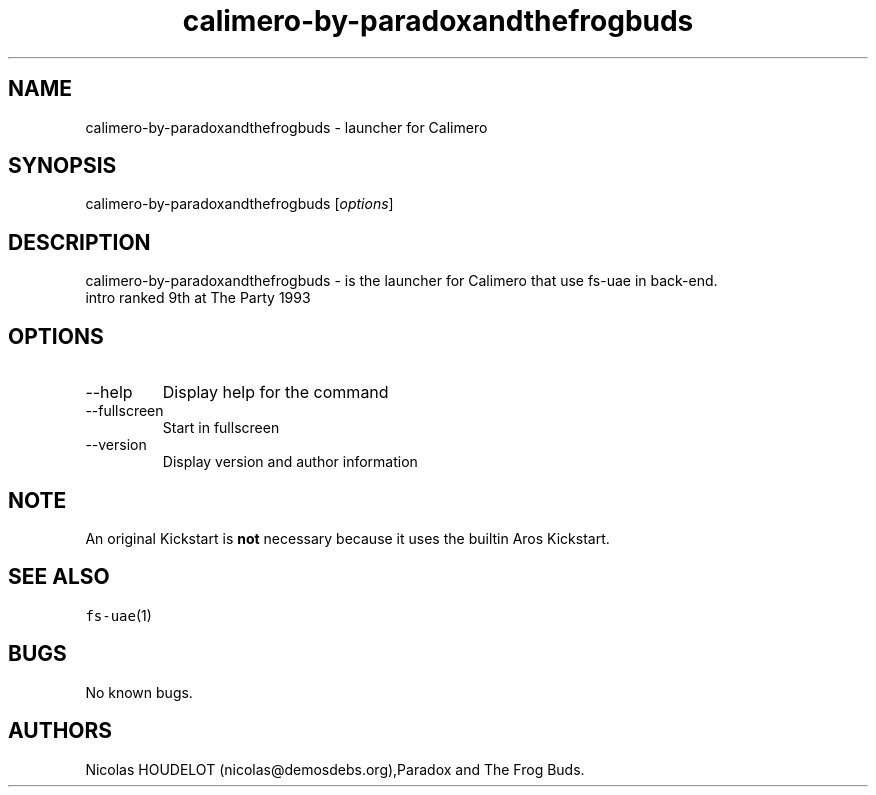 .\" Automatically generated by Pandoc 2.9.2.1
.\"
.TH "calimero-by-paradoxandthefrogbuds" "6" "2015-08-24" "Calimero User Manuals" ""
.hy
.SH NAME
.PP
calimero-by-paradoxandthefrogbuds - launcher for Calimero
.SH SYNOPSIS
.PP
calimero-by-paradoxandthefrogbuds [\f[I]options\f[R]]
.SH DESCRIPTION
.PP
calimero-by-paradoxandthefrogbuds - is the launcher for Calimero that
use fs-uae in back-end.
.PD 0
.P
.PD
intro ranked 9th at The Party 1993
.SH OPTIONS
.TP
--help
Display help for the command
.TP
--fullscreen
Start in fullscreen
.TP
--version
Display version and author information
.SH NOTE
.PP
An original Kickstart is \f[B]not\f[R] necessary because it uses the
builtin Aros Kickstart.
.SH SEE ALSO
.PP
\f[C]fs-uae\f[R](1)
.SH BUGS
.PP
No known bugs.
.SH AUTHORS
Nicolas HOUDELOT (nicolas\[at]demosdebs.org),Paradox and The Frog Buds.
